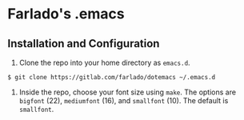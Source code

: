 * Farlado's .emacs
** Installation and Configuration
1. Clone the repo into your home directory as ~emacs.d~.
#+BEGIN_SRC
$ git clone https://gitlab.com/farlado/dotemacs ~/.emacs.d
#+END_SRC
1. Inside the repo, choose your font size using ~make~. The options are ~bigfont~ (22), ~mediumfont~ (16), and ~smallfont~ (10). The default is ~smallfont~.
